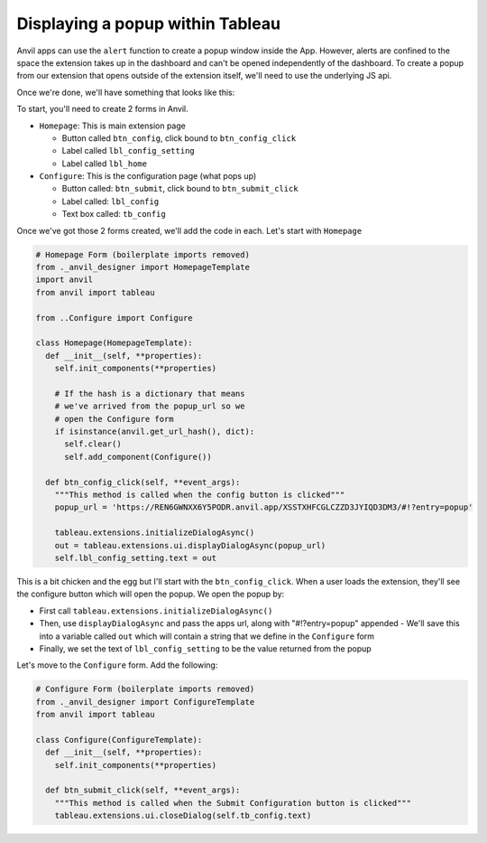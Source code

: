 Displaying a popup within Tableau
------

Anvil apps can use the ``alert`` function to create a popup window inside the App. However, alerts are confined to the space the extension takes up in the dashboard and can't be opened independently of the dashboard. To create a popup from our extension that opens outside of the extension itself, we'll need to use the underlying JS api. 

Once we're done, we'll have something that looks like this:

.. image:: media/popup.PNG

To start, you'll need to create 2 forms in Anvil.

- ``Homepage``: This is main extension page

  - Button called ``btn_config``, click bound to ``btn_config_click``
  - Label called ``lbl_config_setting``
  - Label called ``lbl_home``

- ``Configure``: This is the configuration page (what pops up)

  - Button called: ``btn_submit``, click bound to ``btn_submit_click``
  - Label called: ``lbl_config``
  - Text box called: ``tb_config``

Once we've got those 2 forms created, we'll add the code in each. Let's start with ``Homepage``

.. code-block:: python

  # Homepage Form (boilerplate imports removed)
  from ._anvil_designer import HomepageTemplate
  import anvil
  from anvil import tableau
  
  from ..Configure import Configure
  
  class Homepage(HomepageTemplate):
    def __init__(self, **properties):
      self.init_components(**properties)
      
      # If the hash is a dictionary that means 
      # we've arrived from the popup_url so we
      # open the Configure form
      if isinstance(anvil.get_url_hash(), dict):
        self.clear()
        self.add_component(Configure())
  
    def btn_config_click(self, **event_args):
      """This method is called when the config button is clicked"""
      popup_url = 'https://REN6GWNXX6Y5PODR.anvil.app/XSSTXHFCGLCZZD3JYIQD3DM3/#!?entry=popup'
      
      tableau.extensions.initializeDialogAsync()
      out = tableau.extensions.ui.displayDialogAsync(popup_url)
      self.lbl_config_setting.text = out
   
   
This is a bit chicken and the egg but I'll start with the ``btn_config_click``. When a user loads the extension, they'll see the configure button which will open the popup. We open the popup by:

- First call ``tableau.extensions.initializeDialogAsync()``
- Then, use ``displayDialogAsync`` and pass the apps url, along with "#!?entry=popup" appended
  - We'll save this into a variable called ``out`` which will contain a string that we define in the ``Configure`` form
- Finally, we set the text of ``lbl_config_setting`` to be the value returned from the popup

Let's move to the ``Configure`` form. Add the following:

.. code-block:: python
   
  # Configure Form (boilerplate imports removed)
  from ._anvil_designer import ConfigureTemplate
  from anvil import tableau
  
  class Configure(ConfigureTemplate):
    def __init__(self, **properties):
      self.init_components(**properties)
  
    def btn_submit_click(self, **event_args):
      """This method is called when the Submit Configuration button is clicked"""
      tableau.extensions.ui.closeDialog(self.tb_config.text)
   

.. button-link:: https://anvil.works/build#clone:REN6GWNXX6Y5PODR=5UYQ4J4JS3U3X7O2LJEVOHRZ
   :color: primary
   :shadow:
   
   Click here to clone the Anvil app